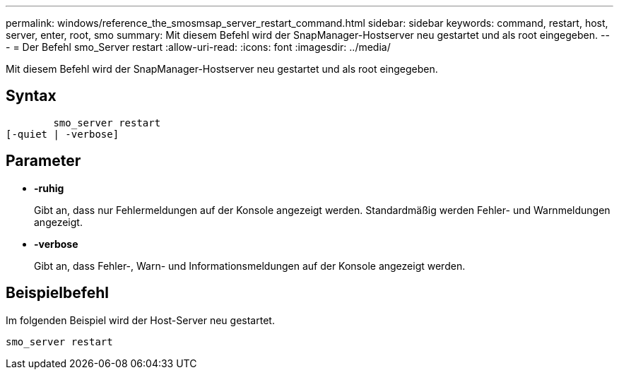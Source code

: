 ---
permalink: windows/reference_the_smosmsap_server_restart_command.html 
sidebar: sidebar 
keywords: command, restart, host, server, enter, root, smo 
summary: Mit diesem Befehl wird der SnapManager-Hostserver neu gestartet und als root eingegeben. 
---
= Der Befehl smo_Server restart
:allow-uri-read: 
:icons: font
:imagesdir: ../media/


[role="lead"]
Mit diesem Befehl wird der SnapManager-Hostserver neu gestartet und als root eingegeben.



== Syntax

[listing]
----

        smo_server restart
[-quiet | -verbose]
----


== Parameter

* *-ruhig*
+
Gibt an, dass nur Fehlermeldungen auf der Konsole angezeigt werden. Standardmäßig werden Fehler- und Warnmeldungen angezeigt.

* *-verbose*
+
Gibt an, dass Fehler-, Warn- und Informationsmeldungen auf der Konsole angezeigt werden.





== Beispielbefehl

Im folgenden Beispiel wird der Host-Server neu gestartet.

[listing]
----
smo_server restart
----